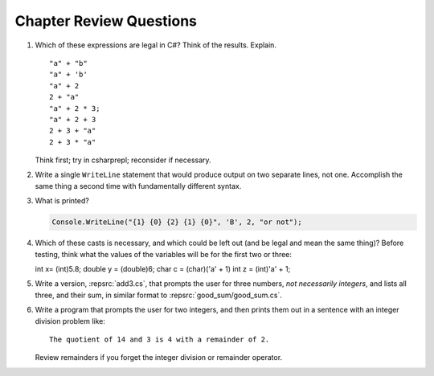 Chapter Review Questions
=========================

    
#.  Which of these expressions are legal in C#?  
    Think of the results.
    Explain.  ::

        "a" + "b"
        "a" + 'b'
        "a" + 2
        2 + "a"
        "a" + 2 * 3;
        "a" + 2 + 3        
        2 + 3 + "a"
        2 + 3 * "a"
    
    Think first; try in csharprepl; reconsider if necessary.

#.  Write a single ``WriteLine`` statement that would produce output
    on two separate lines, not one.  Accomplish the same thing a second time 
    with fundamentally different syntax.
    

#. What is printed?
   
   .. code-block:: 
    
    Console.WriteLine("{1} {0} {2} {1} {0}", 'B', 2, "or not");
    
#. Which of these casts is necessary, and which could be left out
   (and be legal and mean the same thing)? Before testing, 
   think what the values of the variables will be
   for the first two or three::

   int x= (int)5.8;
   double y = (double)6;
   char c = (char)('a' + 1)
   int z = (int)'a' + 1;     

#. Write a version, :repsrc:`add3.cs`, that prompts the user for 
   three numbers, *not necessarily integers*, and lists all three, 
   and their sum, in similar format 
   to :repsrc:`good_sum/good_sum.cs`.


#.  Write a program that prompts the user for 
    two integers, and then prints them out in a sentence with 
    an integer division problem like::
    
        The quotient of 14 and 3 is 4 with a remainder of 2.

    Review remainders if you forget the integer division or remainder operator.


    

     